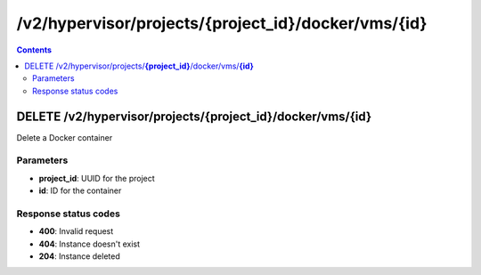 /v2/hypervisor/projects/{project_id}/docker/vms/{id}
------------------------------------------------------------------------------------------------------------------------------------------

.. contents::

DELETE /v2/hypervisor/projects/**{project_id}**/docker/vms/**{id}**
~~~~~~~~~~~~~~~~~~~~~~~~~~~~~~~~~~~~~~~~~~~~~~~~~~~~~~~~~~~~~~~~~~~~~~~~~~~~~~~~~~~~~~~~~~~~~~~~~~~~~~~~~~~~~~~~~~~~~~~~~~~~~~~~~~~~~~~~~~~~~~~~~~~~~~~~~~~~~~
Delete a Docker container

Parameters
**********
- **project_id**: UUID for the project
- **id**: ID for the container

Response status codes
**********************
- **400**: Invalid request
- **404**: Instance doesn't exist
- **204**: Instance deleted

